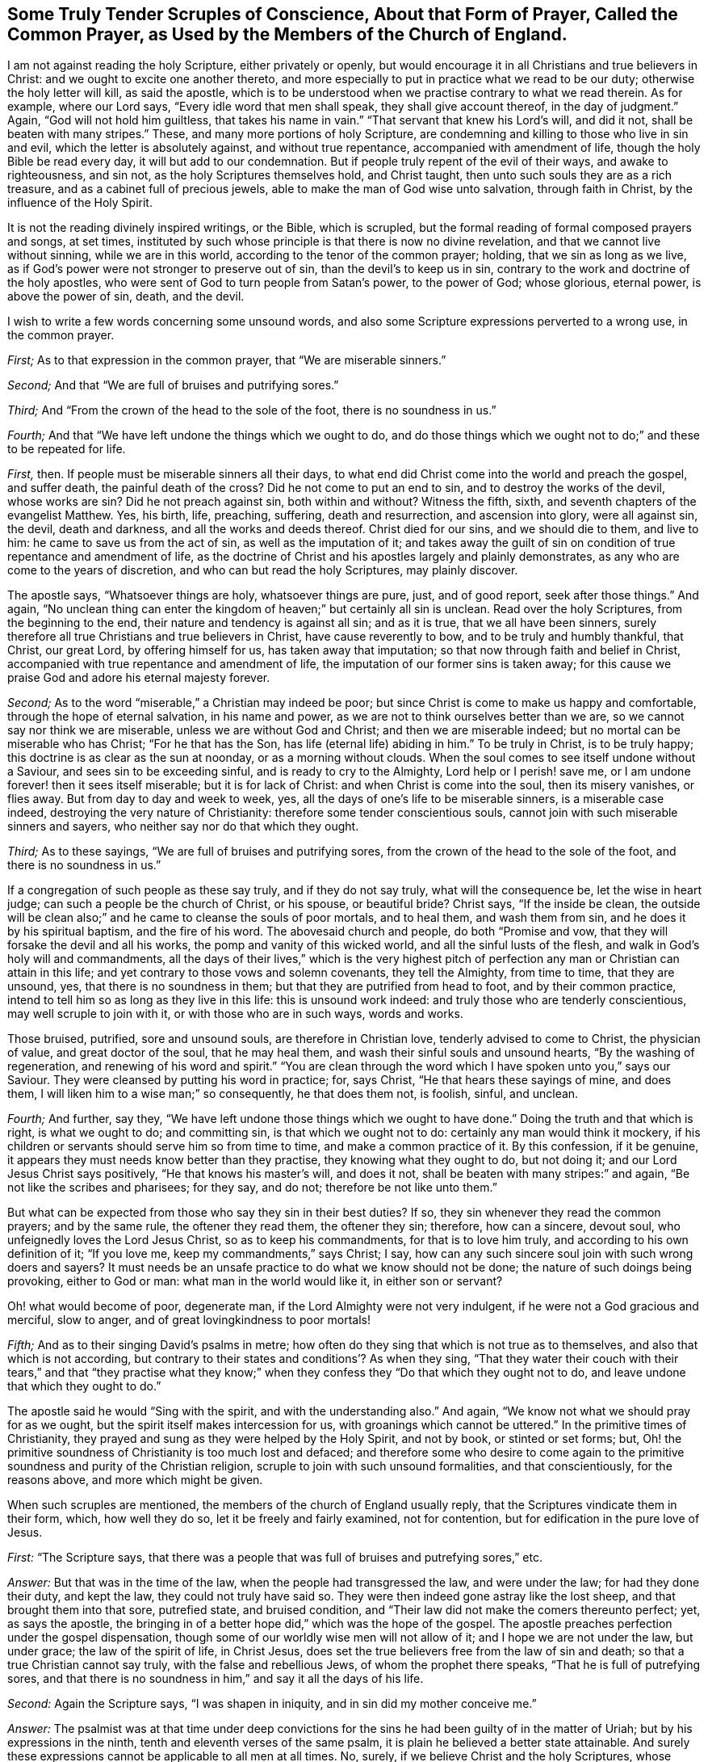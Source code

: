 [short="Tender Scruples About the Common Prayer"]
== Some Truly Tender Scruples of Conscience, About that Form of Prayer, Called the Common Prayer, as Used by the Members of the Church of England.

I am not against reading the holy Scripture, either privately or openly,
but would encourage it in all Christians and true believers in Christ:
and we ought to excite one another thereto,
and more especially to put in practice what we read to be our duty;
otherwise the holy letter will kill, as said the apostle,
which is to be understood when we practise contrary to what we read therein.
As for example, where our Lord says, "`Every idle word that men shall speak,
they shall give account thereof, in the day of judgment.`"
Again, "`God will not hold him guiltless, that takes his name in vain.`"
"`That servant that knew his Lord`'s will, and did it not,
shall be beaten with many stripes.`"
These, and many more portions of holy Scripture,
are condemning and killing to those who live in sin and evil,
which the letter is absolutely against, and without true repentance,
accompanied with amendment of life, though the holy Bible be read every day,
it will but add to our condemnation.
But if people truly repent of the evil of their ways, and awake to righteousness,
and sin not, as the holy Scriptures themselves hold, and Christ taught,
then unto such souls they are as a rich treasure,
and as a cabinet full of precious jewels,
able to make the man of God wise unto salvation, through faith in Christ,
by the influence of the Holy Spirit.

It is not the reading divinely inspired writings, or the Bible, which is scrupled,
but the formal reading of formal composed prayers and songs, at set times,
instituted by such whose principle is that there is now no divine revelation,
and that we cannot live without sinning, while we are in this world,
according to the tenor of the common prayer; holding, that we sin as long as we live,
as if God`'s power were not stronger to preserve out of sin,
than the devil`'s to keep us in sin,
contrary to the work and doctrine of the holy apostles,
who were sent of God to turn people from Satan`'s power, to the power of God;
whose glorious, eternal power, is above the power of sin, death, and the devil.

I wish to write a few words concerning some unsound words,
and also some Scripture expressions perverted to a wrong use, in the common prayer.

[.numbered-group]
====

[.numbered]
_First;_ As to that expression in the common prayer, that "`We are miserable sinners.`"

[.numbered]
_Second;_ And that "`We are full of bruises and putrifying sores.`"

[.numbered]
_Third;_ And "`From the crown of the head to the sole of the foot,
there is no soundness in us.`"

[.numbered]
_Fourth;_ And that "`We have left undone the things which we ought to do,
and do those things which we ought not to do;`" and these to be repeated for life.

====

[.numbered-group]
====

[.numbered]
_First,_ then.
If people must be miserable sinners all their days,
to what end did Christ come into the world and preach the gospel, and suffer death,
the painful death of the cross?
Did he not come to put an end to sin, and to destroy the works of the devil,
whose works are sin?
Did he not preach against sin, both within and without?
Witness the fifth, sixth, and seventh chapters of the evangelist Matthew.
Yes, his birth, life, preaching, suffering, death and resurrection,
and ascension into glory, were all against sin, the devil, death and darkness,
and all the works and deeds thereof.
Christ died for our sins, and we should die to them, and live to him:
he came to save us from the act of sin, as well as the imputation of it;
and takes away the guilt of sin on condition of true repentance and amendment of life,
as the doctrine of Christ and his apostles largely and plainly demonstrates,
as any who are come to the years of discretion, and who can but read the holy Scriptures,
may plainly discover.

The apostle says, "`Whatsoever things are holy, whatsoever things are pure, just,
and of good report, seek after those things.`"
And again,
"`No unclean thing can enter the kingdom of heaven;`" but certainly all sin is unclean.
Read over the holy Scriptures, from the beginning to the end,
their nature and tendency is against all sin; and as it is true,
that we all have been sinners,
surely therefore all true Christians and true believers in Christ,
have cause reverently to bow, and to be truly and humbly thankful, that Christ,
our great Lord, by offering himself for us, has taken away that imputation;
so that now through faith and belief in Christ,
accompanied with true repentance and amendment of life,
the imputation of our former sins is taken away;
for this cause we praise God and adore his eternal majesty forever.

[.numbered]
_Second;_ As to the word "`miserable,`" a Christian may indeed be poor;
but since Christ is come to make us happy and comfortable,
through the hope of eternal salvation, in his name and power,
as we are not to think ourselves better than we are,
so we cannot say nor think we are miserable, unless we are without God and Christ;
and then we are miserable indeed; but no mortal can be miserable who has Christ;
"`For he that has the Son, has life (eternal life) abiding in him.`"
To be truly in Christ, is to be truly happy;
this doctrine is as clear as the sun at noonday, or as a morning without clouds.
When the soul comes to see itself undone without a Saviour,
and sees sin to be exceeding sinful, and is ready to cry to the Almighty,
Lord help or I perish! save me, or I am undone forever! then it sees itself miserable;
but it is for lack of Christ: and when Christ is come into the soul,
then its misery vanishes, or flies away.
But from day to day and week to week, yes,
all the days of one`'s life to be miserable sinners, is a miserable case indeed,
destroying the very nature of Christianity: therefore some tender conscientious souls,
cannot join with such miserable sinners and sayers,
who neither say nor do that which they ought.

[.numbered]
_Third;_ As to these sayings, "`We are full of bruises and putrifying sores,
from the crown of the head to the sole of the foot, and there is no soundness in us.`"

If a congregation of such people as these say truly, and if they do not say truly,
what will the consequence be, let the wise in heart judge;
can such a people be the church of Christ, or his spouse, or beautiful bride?
Christ says, "`If the inside be clean, the outside will be clean also;`"
and he came to cleanse the souls of poor mortals, and to heal them,
and wash them from sin, and he does it by his spiritual baptism,
and the fire of his word.
The abovesaid church and people, do both "`Promise and vow,
that they will forsake the devil and all his works,
the pomp and vanity of this wicked world, and all the sinful lusts of the flesh,
and walk in God`'s holy will and commandments,
all the days of their lives,`" which is the very highest pitch
of perfection any man or Christian can attain in this life;
and yet contrary to those vows and solemn covenants, they tell the Almighty,
from time to time, that they are unsound, yes, that there is no soundness in them;
but that they are putrified from head to foot, and by their common practice,
intend to tell him so as long as they live in this life: this is unsound work indeed:
and truly those who are tenderly conscientious, may well scruple to join with it,
or with those who are in such ways, words and works.

Those bruised, putrified, sore and unsound souls, are therefore in Christian love,
tenderly advised to come to Christ, the physician of value, and great doctor of the soul,
that he may heal them, and wash their sinful souls and unsound hearts,
"`By the washing of regeneration, and renewing of his word and spirit.`"
"`You are clean through the word which I have spoken unto you,`" says our Saviour.
They were cleansed by putting his word in practice; for, says Christ,
"`He that hears these sayings of mine, and does them,
I will liken him to a wise man;`" so consequently, he that does them not, is foolish,
sinful, and unclean.

[.numbered]
_Fourth;_ And further, say they,
"`We have left undone those things which we ought to have done.`"
Doing the truth and that which is right, is what we ought to do; and committing sin,
is that which we ought not to do: certainly any man would think it mockery,
if his children or servants should serve him so from time to time,
and make a common practice of it.
By this confession, if it be genuine,
it appears they must needs know better than they practise,
they knowing what they ought to do, but not doing it;
and our Lord Jesus Christ says positively, "`He that knows his master`'s will,
and does it not, shall be beaten with many stripes:`" and again,
"`Be not like the scribes and pharisees; for they say, and do not;
therefore be not like unto them.`"

But what can be expected from those who say they sin in their best duties?
If so, they sin whenever they read the common prayers; and by the same rule,
the oftener they read them, the oftener they sin; therefore, how can a sincere,
devout soul, who unfeignedly loves the Lord Jesus Christ, so as to keep his commandments,
for that is to love him truly, and according to his own definition of it;
"`If you love me, keep my commandments,`" says Christ; I say,
how can any such sincere soul join with such wrong doers and sayers?
It must needs be an unsafe practice to do what we know should not be done;
the nature of such doings being provoking, either to God or man:
what man in the world would like it, in either son or servant?

Oh! what would become of poor, degenerate man,
if the Lord Almighty were not very indulgent, if he were not a God gracious and merciful,
slow to anger, and of great lovingkindness to poor mortals!

[.numbered]
_Fifth;_ And as to their singing David`'s psalms in metre;
how often do they sing that which is not true as to themselves,
and also that which is not according,
but contrary to their states and conditions`'? As when they sing,
"`That they water their couch with their tears,`" and that "`they practise what
they know;`" when they confess they "`Do that which they ought not to do,
and leave undone that which they ought to do.`"

====

The apostle said he would "`Sing with the spirit, and with the understanding also.`"
And again, "`We know not what we should pray for as we ought,
but the spirit itself makes intercession for us,
with groanings which cannot be uttered.`"
In the primitive times of Christianity,
they prayed and sung as they were helped by the Holy Spirit, and not by book,
or stinted or set forms; but,
Oh! the primitive soundness of Christianity is too much lost and defaced;
and therefore some who desire to come again to the
primitive soundness and purity of the Christian religion,
scruple to join with such unsound formalities, and that conscientiously,
for the reasons above, and more which might be given.

When such scruples are mentioned, the members of the church of England usually reply,
that the Scriptures vindicate them in their form, which, how well they do so,
let it be freely and fairly examined, not for contention,
but for edification in the pure love of Jesus.

[.discourse-part]
_First:_ "`The Scripture says,
that there was a people that was full of bruises and putrefying sores,`" etc.

[.discourse-part]
_Answer:_ But that was in the time of the law, when the people had transgressed the law,
and were under the law; for had they done their duty, and kept the law,
they could not truly have said so.
They were then indeed gone astray like the lost sheep,
and that brought them into that sore, putrefied state, and bruised condition,
and "`Their law did not make the comers thereunto perfect; yet, as says the apostle,
the bringing in of a better hope did,`" which was the hope of the gospel.
The apostle preaches perfection under the gospel dispensation,
though some of our worldly wise men will not allow of it;
and I hope we are not under the law, but under grace; the law of the spirit of life,
in Christ Jesus, does set the true believers free from the law of sin and death;
so that a true Christian cannot say truly, with the false and rebellious Jews,
of whom the prophet there speaks, "`That he is full of putrefying sores,
and that there is no soundness in him,`" and say it all the days of his life.

[.discourse-part]
_Second:_ Again the Scripture says, "`I was shapen in iniquity,
and in sin did my mother conceive me.`"

[.discourse-part]
_Answer:_
The psalmist was at that time under deep convictions for
the sins he had been guilty of in the matter of Uriah;
but by his expressions in the ninth, tenth and eleventh verses of the same psalm,
it is plain he believed a better state attainable.
And surely these expressions cannot be applicable to all men at all times.
No, surely, if we believe Christ and the holy Scriptures, whose doctrine is holy,
and commands holiness, in both Testaments.
And if people would walk in the holy light of Christ,
who enlightens every man that comes into the world, as recorded in the holy Scriptures,
they would then be cleansed from their sin, from both the act and the imputation,
as says the apostle; "`If we walk in the light, as he is in the light,
then have we fellowship one with another, and the blood of Jesus Christ, his Son,
cleanses us from all sin.`"

[.discourse-part]
_Third:_ "`There is none that does good, no not one.`"

[.discourse-part]
_Answer:_
It is beyond all doubt the apostle spoke of the people in their unconverted state;
for if they had been come to the work of conversion and regeneration, they must,
and it is impossible but that they should do some
good and though there was a time that none did good,
it was under the law, and not under grace; and spoken of the unbelievers,
and not of believers: especially since Christ has brought a covenant of grace,
in order to teach and help us to live righteous, virtuous, holy, religious,
and sober lives and conducts.

[.discourse-part]
_Fourth:_ They object the words of our Saviour to the young man in the gospel,
where he calls Christ good master, asking him,
"`What good thing shall I do that I may have eternal life?`"
Christ answered, "`Why do you call me good?
There is none good but one, that is God.`"

[.discourse-part]
_Answer:_ And true it is, in our Lord`'s sense, for comparing men to Christ, who is God,
there is none good; the young man thought he had been speaking to a man like himself,
and knew not that he was speaking to the good and gracious Son of the most high God.
But if we compare men with men, it must be granted that there is some good men,
women and children, in that sense; and our Lord shows how we may know these good men,
women and children.
"`By their fruits you shall know them; men do not gather grapes of thorns,
nor figs of thistles: a good tree cannot bring forth evil fruit,
neither can an evil tree bring forth good fruit;
therefore by their fruits you shall know them.`"
How plain is the doctrine of Christ, if people would but lend an obedient ear,
and give him a faithful and sincere heart, and serve him in a pure mind,
without deceit or guile, taking up his holy cross, to the corrupt will of man,
in true self-denial.
The Scripture says, "`If we confess our sins,
he is faithful and just to forgive us our sins,
and to cleanse us from all unrighteousness:`" where then is the sin,
when God has cleansed us from all unrighteousness?
Indeed it is very fitting, and our duty to confess our sins; they truly say, that,

[.discourse-part]
_Fifth:_ "`The Scripture in sundry places excites us to confess our sins.`"

[.discourse-part]
_Answer:_ For poor mortals have all sinned, and by this sinful nature,
we are all children of wrath,
and this is a strong and mighty motive for us in truth to confess our sins,
because God is so just and merciful to forgive and pass by our iniquities;
and indeed if the weight of our sins were upon us,
and the true sense of the heinousness of sin and evil,
it would certainly bow us in deep reverence and humility before the throne of grace,
and melt our spirits into tenderness before the Most High.
Then it is that he forgives us, and cleanses us from all iniquity, and would,
according to the apostle`'s doctrine, "`Purify us to himself a peculiar people,
zealous of good works,`" and against bad works and words, and thoughts also:
and when God has so cleansed the soul, then, of course, these common, and often repeated,
dry confessions, full of sin and putrefaction, must fall,
and we should fear to offend any more.
Let it be tenderly, and in Christian love, asked,
how often do our common prayer people go into their closets,
or privately retire into some secret place,
and there pour out their cries and tears to the Almighty,
and humbly confess their faults to him alone?
I ask, would not such an exercise be more acceptable to God, than a popular repetition,
daily and formally made?
This I leave to the consideration of all sober Christians,
and to the judgment of the truly pious.
And how like mockery it looks,
that as soon as they come from their prayers and confessions,
many of them will vainly laugh, and be full of idle words and discourse,
and some of them curse and swear,
and take the awful and sacred name which they have been addressing,
or pretending to address, in vain, and profane that holy name of God and Christ,
which they have been using in their devotion.

To this I have been an eye and ear witness, many a time,
to the sorrow and grief of my soul, and which has, in part, occasioned these lines;
also hoping it may be a motive to stir up some to more holy living,
and that the name of God and Christ might be glorified,
and the precious dear-bought soul saved.
Let us also remember that the holy Scripture does abundantly
require and command us to forsake our sins;
the text says, "`He that confesses and forsakes his sins, shall have mercy.`"

[.discourse-part]
_Sixth:_ And whereas the apostle John, in his first general epistle, writes,
"`If we say we have no sin, we deceive ourselves;`" from which it is objected,
we ought always to confess our sins.

[.discourse-part]
_Answer:_ Yes, we should do so whenever we commit any, or knowingly do evil;
but when the Almighty has cleansed us from all unrighteousness,
then our sins are done away by the grace of his Son, our Lord Jesus Christ,
and we are washed by regeneration;
then it cannot be true to say we are miserable and putrefied sinners,
when at the same time also Christ has purified and sanctified his church and people.

That is true which St. John says, when opening and explaining the eighth verse,
"`If we say we have not sinned, we make him, (i. e., God) a liar;`" for all have sinned!
So it is plain that he speaks of the state of man before he comes to the work of conversion,
or to be renewed by grace; for when we come truly to know Christ,
and to see and believe in him, we witness a change from our corrupt and evil nature,
and sinful course of life, which is clear, from the same apostle`'s words,
which I shall transcribe for the information and edification of any who may see this.

The first general epistle of John, the beloved disciple of our Lord, says,
"`Whosoever abides in him (i. e., Christ) sins not: whosoever sins, has not seen him,
neither known him.
Little children, let no man deceive you: he who does righteousness, is righteous,
even as he is righteous: he who commits sin, is of the devil;
for the devil sins from the beginning.
For this purpose the Son of God was manifested,
that he might destroy the works of the devil.
Whosoever is born of God, does not commit sin; for his seed remains in him,
and he cannot sin, because he is born of God.
In this the children of God are manifest, and the children of the devil;
whosoever does not righteousness, is not of God;`" and as above, "`he who commits sin,
is of the devil.`"

This is naked truth, without any covering,
and the very sum and substance of pure religion.
Oh! that all true Christians would lay it to heart, and ponder it in their minds,
and then resolve whether they will be sinners to the end of their days,
or whether they will repent, and turn from the evil of their ways; the latter of which,
that poor mortals may come to witness for themselves,
is the desire and prayer of my soul.

If it be further objected, "`That our Saviour taught his disciples a form;`" he did so;
and a glorious form it is; and they did as they prayed, and were taught of Christ,
and so they did it truly, and in true faith,
believing they should witness what they said and prayed to be fulfilled.
"`Our Father who is in heaven, hallowed be your name, your kingdom come.
Your will be done in earth, as it is in heaven.
Give us this day our daily bread, and forgive us our trespasses,
as we forgive them who trespass against us.
And lead us not into temptation, but deliver us from evil: for yours is the kingdom,
and the power, and the glory, forever.
Amen.`"

Christ said to some of old, "`You are of your father the devil,
because his works you do.`"
And all sin is his work, and by our works we are manifest,
whether we are the children of God, or of the devil.
